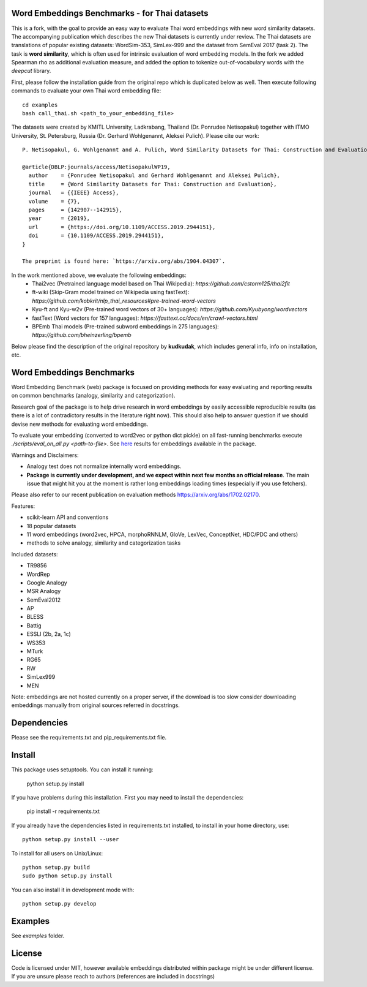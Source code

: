 Word Embeddings Benchmarks - for Thai datasets
=====

This is a fork, with the goal to provide an easy way to evaluate Thai word embeddings with new word similarity datasets.
The accompanying publication which describes the new Thai datasets is currently under review.
The Thai datasets are translations of popular existing datasets: WordSim-353, SimLex-999 and the dataset from SemEval 2017 (task 2).
The task is **word similarity**, which is often used for intrinsic evaluation of word embedding models.
In the fork we added Spearman rho as additional evaluation measure, and added the option to tokenize 
out-of-vocabulary words with the `deepcut` library.

First, please follow the installation guide from the original repo which is duplicated below as well.
Then execute following commands to evaluate your own Thai word embedding file::

	cd examples
        bash call_thai.sh <path_to_your_embedding_file>


The datasets were created by KMITL University, Ladkrabang, Thailand (Dr. Ponrudee Netisopakul) together with ITMO University, St. Petersburg, Russia (Dr. Gerhard Wohlgenannt,
Aleksei Pulich).
Please cite our work::

    P. Netisopakul, G. Wohlgenannt and A. Pulich, Word Similarity Datasets for Thai: Construction and Evaluation, IEEE Access, 2019.

    @article{DBLP:journals/access/NetisopakulWP19,
      author    = {Ponrudee Netisopakul and Gerhard Wohlgenannt and Aleksei Pulich},
      title     = {Word Similarity Datasets for Thai: Construction and Evaluation},
      journal   = {{IEEE} Access},
      volume    = {7},
      pages     = {142907--142915},
      year      = {2019},
      url       = {https://doi.org/10.1109/ACCESS.2019.2944151},
      doi       = {10.1109/ACCESS.2019.2944151},
    }

    The preprint is found here: `https://arxiv.org/abs/1904.04307`.

In the work mentioned above, we evaluate the following embeddings:
    * Thai2vec (Pretrained language model based on Thai Wikipedia): `https://github.com/cstorm125/thai2fit` 
    * ft-wiki (Skip-Gram model trained on Wikipedia using fastText): `https://github.com/kobkrit/nlp_thai_resources#pre-trained-word-vectors`
    * Kyu-ft and Kyu-w2v (Pre-trained word vectors of 30+ languages): `https://github.com/Kyubyong/wordvectors`
    * fastText (Word vectors for 157 languages): `https://fasttext.cc/docs/en/crawl-vectors.html`
    * BPEmb Thai models (Pre-trained subword embeddings in 275 languages):  `https://github.com/bheinzerling/bpemb`



Below please find the description of the original repository by **kudkudak**, which includes general info,
info on installation, etc.





Word Embeddings Benchmarks
=====

.. image:: https://travis-ci.org/kudkudak/word-embeddings-benchmarks.svg?branch=master

Word Embedding Benchmark (web) package is focused on providing methods for easy evaluating and reporting
results on common benchmarks (analogy, similarity and categorization).

Research goal of the package is to help drive research in word embeddings by easily accessible reproducible
results (as there is a lot of contradictory results in the literature right now).
This should also help to answer question if we should devise new methods for evaluating word embeddings.

To evaluate your embedding (converted to word2vec or python dict pickle)
on all fast-running benchmarks execute `./scripts/eval_on_all.py <path-to-file>`.
See `here <https://github.com/kudkudak/word-embeddings-benchmarks/wiki>`_ results for embeddings available in the package.

Warnings and Disclaimers:

* Analogy test does not normalize internally word embeddings.
* **Package is currently under development, and we expect within next few months an official release**. The main issue that might hit you at the moment is rather long embeddings loading times (especially if you use fetchers).

Please also refer to our recent publication on evaluation methods https://arxiv.org/abs/1702.02170.

Features:

* scikit-learn API and conventions
* 18 popular datasets
* 11 word embeddings (word2vec, HPCA, morphoRNNLM, GloVe, LexVec, ConceptNet, HDC/PDC and others)
* methods to solve analogy, similarity and categorization tasks

Included datasets:

* TR9856
* WordRep
* Google Analogy
* MSR Analogy
* SemEval2012
* AP 
* BLESS
* Battig
* ESSLI (2b, 2a, 1c)
* WS353
* MTurk
* RG65
* RW
* SimLex999
* MEN

Note: embeddings are not hosted currently on a proper server, if the download is too slow consider downloading embeddings manually from original sources referred in docstrings.

Dependencies
======

Please see the requirements.txt and pip_requirements.txt file.

Install
======

This package uses setuptools. You can install it running:

    python setup.py install

If you have problems during this installation. First you may need to install the dependencies:

    pip install -r requirements.txt

If you already have the dependencies listed in requirements.txt installed,
to install in your home directory, use::

    python setup.py install --user

To install for all users on Unix/Linux::

    python setup.py build
    sudo python setup.py install

You can also install it in development mode with::

    python setup.py develop


Examples
========
See `examples` folder.

License
=======
Code is licensed under MIT, however available embeddings distributed within package might be under different license. If you are unsure please reach to authors (references are included in docstrings)

